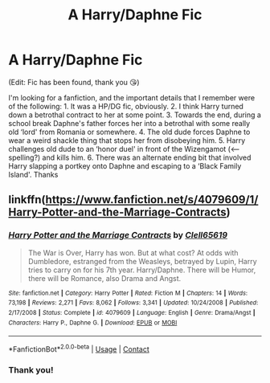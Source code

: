 #+TITLE: A Harry/Daphne Fic

* A Harry/Daphne Fic
:PROPERTIES:
:Author: Rediviset
:Score: 5
:DateUnix: 1600914583.0
:DateShort: 2020-Sep-24
:FlairText: What's That Fic?
:END:
(Edit: Fic has been found, thank you 😘)

I'm looking for a fanfiction, and the important details that I remember were of the following: 1. It was a HP/DG fic, obviously. 2. I think Harry turned down a betrothal contract to her at some point. 3. Towards the end, during a school break Daphne's father forces her into a betrothal with some really old ‘lord' from Romania or somewhere. 4. The old dude forces Daphne to wear a weird shackle thing that stops her from disobeying him. 5. Harry challenges old dude to an ‘honor duel' in front of the Wizengamot (<---spelling?) and kills him. 6. There was an alternate ending bit that involved Harry slapping a portkey onto Daphne and escaping to a ‘Black Family Island'. Thanks


** linkffn([[https://www.fanfiction.net/s/4079609/1/Harry-Potter-and-the-Marriage-Contracts]])
:PROPERTIES:
:Author: Clell65619
:Score: 3
:DateUnix: 1600916726.0
:DateShort: 2020-Sep-24
:END:

*** [[https://www.fanfiction.net/s/4079609/1/][*/Harry Potter and the Marriage Contracts/*]] by [[https://www.fanfiction.net/u/1298529/Clell65619][/Clell65619/]]

#+begin_quote
  The War is Over, Harry has won. But at what cost? At odds with Dumbledore, estranged from the Weasleys, betrayed by Lupin, Harry tries to carry on for his 7th year. Harry/Daphne. There will be Humor, there will be Romance, also Drama and Angst.
#+end_quote

^{/Site/:} ^{fanfiction.net} ^{*|*} ^{/Category/:} ^{Harry} ^{Potter} ^{*|*} ^{/Rated/:} ^{Fiction} ^{M} ^{*|*} ^{/Chapters/:} ^{14} ^{*|*} ^{/Words/:} ^{73,198} ^{*|*} ^{/Reviews/:} ^{2,271} ^{*|*} ^{/Favs/:} ^{8,062} ^{*|*} ^{/Follows/:} ^{3,341} ^{*|*} ^{/Updated/:} ^{10/24/2008} ^{*|*} ^{/Published/:} ^{2/17/2008} ^{*|*} ^{/Status/:} ^{Complete} ^{*|*} ^{/id/:} ^{4079609} ^{*|*} ^{/Language/:} ^{English} ^{*|*} ^{/Genre/:} ^{Drama/Angst} ^{*|*} ^{/Characters/:} ^{Harry} ^{P.,} ^{Daphne} ^{G.} ^{*|*} ^{/Download/:} ^{[[http://www.ff2ebook.com/old/ffn-bot/index.php?id=4079609&source=ff&filetype=epub][EPUB]]} ^{or} ^{[[http://www.ff2ebook.com/old/ffn-bot/index.php?id=4079609&source=ff&filetype=mobi][MOBI]]}

--------------

*FanfictionBot*^{2.0.0-beta} | [[https://github.com/FanfictionBot/reddit-ffn-bot/wiki/Usage][Usage]] | [[https://www.reddit.com/message/compose?to=tusing][Contact]]
:PROPERTIES:
:Author: FanfictionBot
:Score: 1
:DateUnix: 1600916749.0
:DateShort: 2020-Sep-24
:END:


*** Thank you!
:PROPERTIES:
:Author: Rediviset
:Score: 1
:DateUnix: 1600942129.0
:DateShort: 2020-Sep-24
:END:
